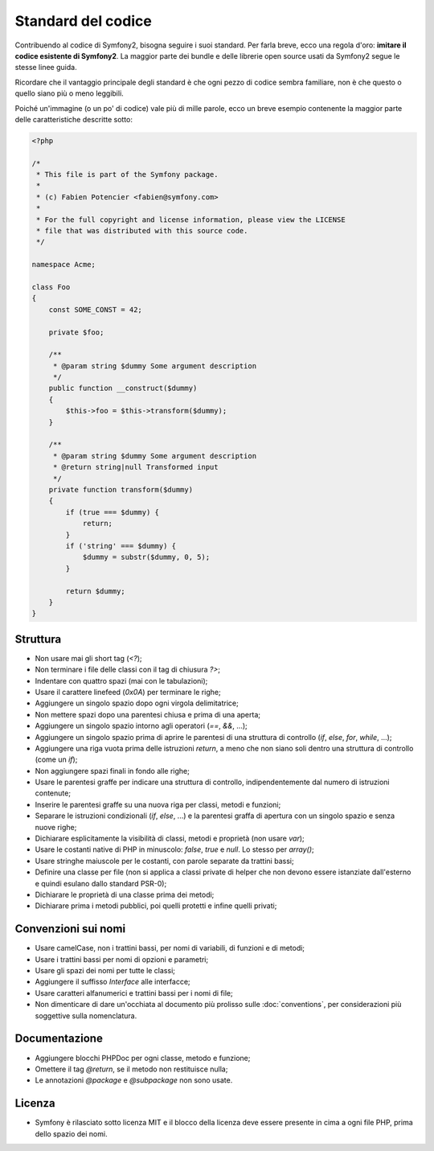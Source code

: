 Standard del codice
===================

Contribuendo al codice di Symfony2, bisogna seguire i suoi standard. Per farla
breve, ecco una regola d'oro: **imitare il codice esistente di Symfony2**.
La maggior parte dei bundle e delle librerie open source usati da Symfony2
segue le stesse linee guida.

Ricordare che il vantaggio principale degli standard è che ogni pezzo di codice
sembra familiare, non è che questo o quello siano più o meno leggibili.

Poiché un'immagine (o un po' di codice) vale più di mille parole, ecco un
breve esempio contenente la maggior parte delle caratteristiche descritte sotto:

.. code-block:: php

    <?php

    /*
     * This file is part of the Symfony package.
     *
     * (c) Fabien Potencier <fabien@symfony.com>
     *
     * For the full copyright and license information, please view the LICENSE
     * file that was distributed with this source code.
     */

    namespace Acme;

    class Foo
    {
        const SOME_CONST = 42;

        private $foo;

        /**
         * @param string $dummy Some argument description
         */
        public function __construct($dummy)
        {
            $this->foo = $this->transform($dummy);
        }

        /**
         * @param string $dummy Some argument description
         * @return string|null Transformed input
         */
        private function transform($dummy)
        {
            if (true === $dummy) {
                return;
            }
            if ('string' === $dummy) {
                $dummy = substr($dummy, 0, 5);
            }

            return $dummy;
        }
    }

Struttura
---------

* Non usare mai gli short tag (`<?`);

* Non terminare i file delle classi con il tag di chiusura `?>`;

* Indentare con quattro spazi (mai con le tabulazioni);

* Usare il carattere linefeed (`0x0A`) per terminare le righe;

* Aggiungere un singolo spazio dopo ogni virgola delimitatrice;

* Non mettere spazi dopo una parentesi chiusa e prima di una aperta;

* Aggiungere un singolo spazio intorno agli operatori (`==`, `&&`, ...);

* Aggiungere un singolo spazio prima di aprire le parentesi di una struttura di controllo 
  (`if`, `else`, `for`, `while`, ...);

* Aggiungere una riga vuota prima delle istruzioni `return`, a meno che non siano soli 
  dentro una struttura di controllo (come un `if`);

* Non aggiungere spazi finali in fondo alle righe;

* Usare le parentesi graffe per indicare una struttura di controllo, indipendentemente
  dal numero di istruzioni contenute;

* Inserire le parentesi graffe su una nuova riga per classi, metodi e
  funzioni;

* Separare le istruzioni condizionali (`if`, `else`, ...) e la parentesi graffa di
  apertura con un singolo spazio e senza nuove righe;

* Dichiarare esplicitamente la visibilità di classi, metodi e proprietà (non usare
  `var`);

* Usare le costanti native di PHP in minuscolo: `false`, `true` e `null`. Lo
  stesso per `array()`;

* Usare stringhe maiuscole per le costanti, con parole separate da trattini bassi;

* Definire una classe per file (non si applica a classi private di helper
  che non devono essere istanziate dall'esterno e quindi esulano dallo
  standard PSR-0);

* Dichiarare le proprietà di una classe prima dei metodi;

* Dichiarare prima i metodi pubblici, poi quelli protetti e infine quelli privati;

Convenzioni sui nomi
--------------------

* Usare camelCase, non i trattini bassi, per nomi di variabili, di funzioni
  e di metodi;

* Usare i trattini bassi per nomi di opzioni e parametri;

* Usare gli spazi dei nomi per tutte le classi;

* Aggiungere il suffisso `Interface` alle interfacce;

* Usare caratteri alfanumerici e trattini bassi per i nomi di file;

* Non dimenticare di dare un'occhiata al documento più prolisso sulle :doc:`conventions`,
  per considerazioni più soggettive sulla nomenclatura.

Documentazione
--------------

* Aggiungere blocchi PHPDoc per ogni classe, metodo e funzione;

* Omettere il tag `@return`, se il metodo non restituisce nulla;

* Le annotazioni `@package` e `@subpackage` non sono usate.

Licenza
-------

* Symfony è rilasciato sotto licenza MIT e il blocco della licenza deve essere presente
  in cima a ogni file PHP, prima dello spazio dei nomi.
